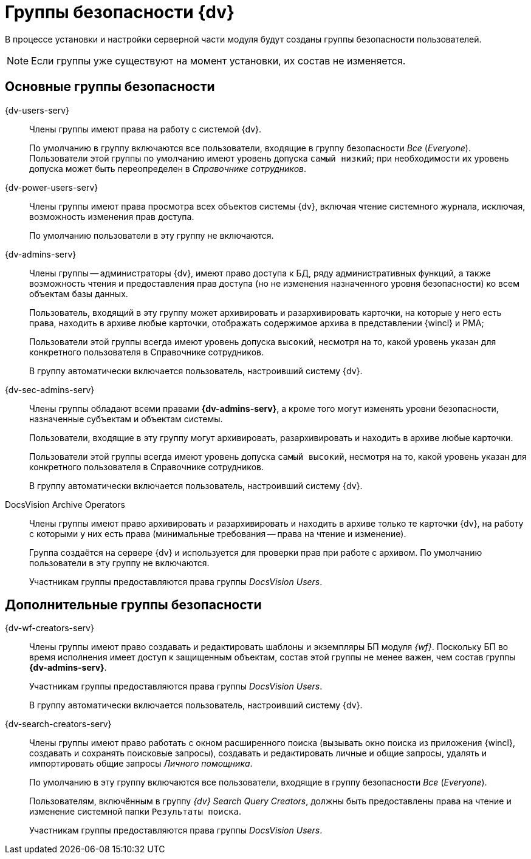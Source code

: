 = Группы безопасности {dv}

В процессе установки и настройки серверной части модуля будут созданы группы безопасности пользователей. 

NOTE: Если группы уже существуют на момент установки, их состав не изменяется.

== Основные группы безопасности

{dv-users-serv}::
Члены группы имеют права на работу с системой {dv}.
+
По умолчанию в группу включаются все пользователи, входящие в группу безопасности _Все_ (_Everyone_). Пользователи этой группы по умолчанию имеют уровень допуска `самый низкий`; при необходимости их уровень допуска может быть переопределен в _Справочнике сотрудников_.

{dv-power-users-serv}::
Члены группы имеют права просмотра всех объектов системы {dv}, включая чтение системного журнала, исключая, возможность изменения прав доступа.
+
По умолчанию пользователи в эту группу не включаются.

{dv-admins-serv}::
Члены группы -- администраторы {dv}, имеют право доступа к БД, ряду административных функций, а также возможность чтения и предоставления прав доступа (но не изменения назначенного уровня безопасности) ко всем объектам базы данных.
+
Пользователь, входящий в эту группу может архивировать и разархивировать карточки, на которые у него есть права, находить в архиве любые карточки, отображать содержимое архива в представлении {wincl} и РМА;
+
Пользователи этой группы всегда имеют уровень допуска `высокий`, несмотря на то, какой уровень указан для конкретного пользователя в Справочнике сотрудников.
+
В группу автоматически включается пользователь, настроивший систему {dv}.

{dv-sec-admins-serv}::
Члены группы обладают всеми правами *{dv-admins-serv}*, а кроме того могут изменять уровни безопасности, назначенные субъектам и объектам системы.
+
Пользователи, входящие в эту группу могут архивировать, разархивировать и находить в архиве любые карточки.
+
Пользователи этой группы всегда имеют уровень допуска `самый высокий`, несмотря на то, какой уровень указан для конкретного пользователя в Справочнике сотрудников.
+
В группу автоматически включается пользователь, настроивший систему {dv}.

DocsVision Archive Operators::
Члены группы имеют право архивировать и разархивировать и находить в архиве только те карточки {dv}, на работу с которыми у них есть права (минимальные требования -- права на чтение и изменение).
+
Группа создаётся на сервере {dv} и используется для проверки прав при работе с архивом. По умолчанию пользователи в эту группу не включаются.
+
Участникам группы предоставляются права группы _DocsVision Users_.

== Дополнительные группы безопасности

{dv-wf-creators-serv}::
Члены группы имеют право создавать и редактировать шаблоны и экземпляры БП модуля _{wf}_. Поскольку БП во время исполнения имеет доступ к защищенным объектам, состав этой группы не менее важен, чем состав группы *{dv-admins-serv}*.
+
Участникам группы предоставляются права группы _DocsVision Users_.
+
В группу автоматически включается пользователь, настроивший систему {dv}.

{dv-search-creators-serv}::
Члены группы имеют право работать с окном расширенного поиска (вызывать окно поиска из приложения {wincl}, создавать и сохранять поисковые запросы), создавать и редактировать личные и общие запросы, удалять и импортировать общие запросы _Личного помощника_.
+
По умолчанию в эту группу включаются все пользователи, входящие в группу безопасности _Все_ (_Everyone_).
+
Пользователям, включённым в группу _{dv} Search Query Creators_, должны быть предоставлены права на чтение и изменение системной папки `Результаты поиска`.
+
Участникам группы предоставляются права группы _DocsVision Users_.
